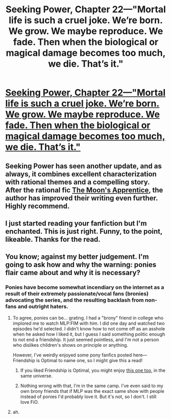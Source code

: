#+TITLE: Seeking Power, Chapter 22—"Mortal life is such a cruel joke. We’re born. We grow. We maybe reproduce. We fade. Then when the biological or magical damage becomes too much, we die. That’s it."

* [[https://www.fimfiction.net/story/174671/23/seeking-power/chapter-twenty-two-aftermath][Seeking Power, Chapter 22—"Mortal life is such a cruel joke. We’re born. We grow. We maybe reproduce. We fade. Then when the biological or magical damage becomes too much, we die. That’s it."]]
:PROPERTIES:
:Author: Breaking_the_Candle
:Score: 18
:DateUnix: 1608493634.0
:DateShort: 2020-Dec-20
:FlairText: WARNING: PONIES
:END:

** Seeking Power has seen another update, and as always, it combines excellent characterization with rational themes and a compelling story. After the rational fic [[https://www.fimfiction.net/story/196256/the-moons-apprentice][The Moon's Apprentice]], the author has improved their writing even further. Highly recommend.
:PROPERTIES:
:Author: Breaking_the_Candle
:Score: 6
:DateUnix: 1608493914.0
:DateShort: 2020-Dec-20
:END:


** I just started reading your fanfiction but I'm enchanted. This is just right. Funny, to the point, likeable. Thanks for the read.
:PROPERTIES:
:Author: NebulusNubium
:Score: 1
:DateUnix: 1608592712.0
:DateShort: 2020-Dec-22
:END:


** You know; against my better judgement. I'm going to ask how and why the warning: ponies flair came about and why it is necessary?
:PROPERTIES:
:Author: Laguz01
:Score: 1
:DateUnix: 1608594504.0
:DateShort: 2020-Dec-22
:END:

*** Ponies have become somewhat incendiary on the internet as a result of their extremely passionate/vocal fans (bronies) advocating the series, and the resulting backlash from non-fans and outright haters.
:PROPERTIES:
:Author: Detsuahxe
:Score: 9
:DateUnix: 1608604512.0
:DateShort: 2020-Dec-22
:END:

**** To agree, ponies can be... grating. I had a "brony" friend in college who implored me to watch MLP:FIM with him. I did one day and watched two episodes he'd selected. I didn't know how to not come off as an asshole when he asked how I liked it, but I guess I said something politic enough to not end a friendship. It just seemed pointless, and I'm not a person who dislikes children's shows on principle or anything.

However, I've weirdly enjoyed some pony fanfics posted here---Friendship is Optimal to name one, so I might give this a read!
:PROPERTIES:
:Author: awesomeideas
:Score: 4
:DateUnix: 1608853047.0
:DateShort: 2020-Dec-25
:END:

***** If you liked Friendship is Optimal, you might enjoy [[https://www.fimfiction.net/story/69770/friendship-is-optimal-caelum-est-conterrens][this one too]], in the same universe.
:PROPERTIES:
:Author: DuskyDay
:Score: 3
:DateUnix: 1609084033.0
:DateShort: 2020-Dec-27
:END:


***** Nothing wrong with that, I'm in the same camp. I've even said to my own brony friends that if MLP was the exact same show with people instead of ponies I'd probably love it. But it's not, so I don't. I still love FiO.
:PROPERTIES:
:Author: Detsuahxe
:Score: 2
:DateUnix: 1608853856.0
:DateShort: 2020-Dec-25
:END:


**** ah.
:PROPERTIES:
:Author: Laguz01
:Score: 1
:DateUnix: 1608619371.0
:DateShort: 2020-Dec-22
:END:
